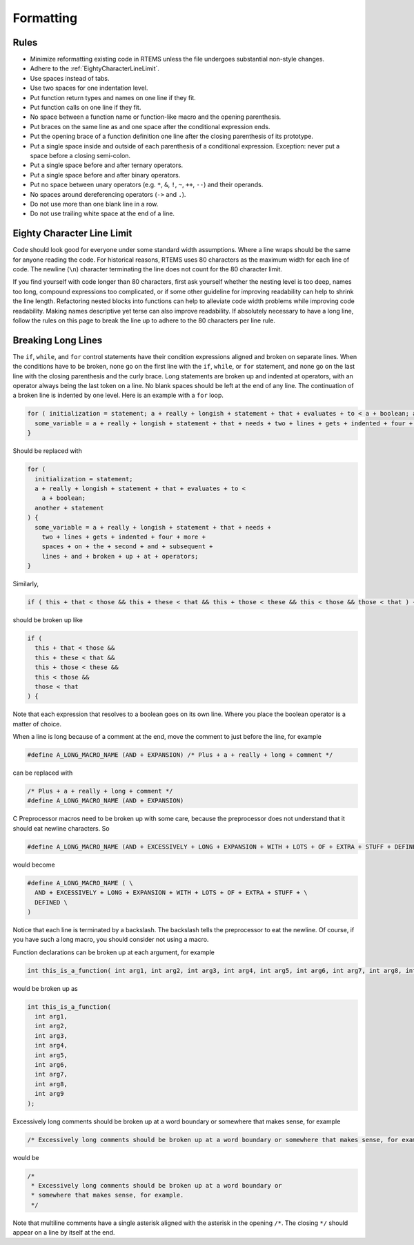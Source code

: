 .. SPDX-License-Identifier: CC-BY-SA-4.0

.. Copyright (C) 2018.
.. COMMENT: RTEMS Foundation, The RTEMS Documentation Project

Formatting
**********

Rules
-----

* Minimize reformatting existing code in RTEMS unless the file undergoes
  substantial non-style changes.

* Adhere to the :ref:`EightyCharacterLineLimit`.

* Use spaces instead of tabs.

* Use two spaces for one indentation level.

* Put function return types and names on one line if they fit.

* Put function calls on one line if they fit.

* No space between a function name or function-like macro and
  the opening parenthesis.

* Put braces on the same line as and one space after the
  conditional expression ends.

* Put the opening brace of a function definition one line after the closing
  parenthesis of its prototype.

* Put a single space inside and outside of each parenthesis of a conditional
  expression.  Exception: never put a space before a closing semi-colon.

* Put a single space before and after ternary operators.

* Put a single space before and after binary operators.

* Put no space between unary operators (e.g. ``*``, ``&``, ``!``, ``~``, ``++``, ``--``)
  and their operands.

* No spaces around dereferencing operators (``->`` and ``.``).

* Do not use more than one blank line in a row.

* Do not use trailing white space at the end of a line.

.. _EightyCharacterLineLimit:

Eighty Character Line Limit
---------------------------

Code should look good for everyone under some standard width assumptions.
Where a line wraps should be the same for anyone reading the code.  For
historical reasons, RTEMS uses 80 characters as the maximum width for each line
of code.  The newline (``\n``) character terminating the line does not count
for the 80 character limit.

If you find yourself with code longer than 80 characters, first ask yourself
whether the nesting level is too deep, names too long, compound expressions too
complicated, or if some other guideline for improving readability can help to
shrink the line length.  Refactoring nested blocks into functions can help to
alleviate code width problems while improving code readability.  Making names
descriptive yet terse can also improve readability.  If absolutely necessary to
have a long line, follow the rules on this page to break the line up to adhere
to the 80 characters per line rule.

Breaking Long Lines
-------------------

The ``if``, ``while``, and ``for`` control statements have their condition
expressions aligned and broken on separate lines.  When the conditions have to
be broken, none go on the first line with the ``if``, ``while``, or ``for``
statement, and none go on the last line with the closing parenthesis and the
curly brace.  Long statements are broken up and indented at operators, with an
operator always being the last token on a line.  No blank spaces should be left
at the end of any line.  The continuation of a broken line is indented by one
level.  Here is an example with a ``for`` loop.

.. code-block:: c

  for ( initialization = statement; a + really + longish + statement + that + evaluates + to < a + boolean; another + statement ) {
    some_variable = a + really + longish + statement + that + needs + two + lines + gets + indented + four + more + spaces + on + the + second + and + subsequent + lines + and + broken + up + at + operators;
  }

Should be replaced with

.. code-block:: c

  for (
    initialization = statement;
    a + really + longish + statement + that + evaluates + to <
      a + boolean;
    another + statement
  ) {
    some_variable = a + really + longish + statement + that + needs +
      two + lines + gets + indented + four + more +
      spaces + on + the + second + and + subsequent +
      lines + and + broken + up + at + operators;
  }

Similarly,

.. code-block:: c

  if ( this + that < those && this + these < that && this + those < these && this < those && those < that ) {

should be broken up like

.. code-block:: c

  if (
    this + that < those &&
    this + these < that &&
    this + those < these &&
    this < those &&
    those < that
  ) {

Note that each expression that resolves to a boolean goes on its own line.
Where you place the boolean operator is a matter of choice.

When a line is long because of a comment at the end, move the comment to
just before the line, for example

.. code-block:: c

  #define A_LONG_MACRO_NAME (AND + EXPANSION) /* Plus + a + really + long + comment */

can be replaced with

.. code-block:: c

  /* Plus + a + really + long + comment */
  #define A_LONG_MACRO_NAME (AND + EXPANSION)

C Preprocessor macros need to be broken up with some care, because the
preprocessor does not understand that it should eat newline characters. So

.. code-block:: c

  #define A_LONG_MACRO_NAME (AND + EXCESSIVELY + LONG + EXPANSION + WITH + LOTS + OF + EXTRA + STUFF + DEFINED)

would become

.. code-block:: c

  #define A_LONG_MACRO_NAME ( \
    AND + EXCESSIVELY + LONG + EXPANSION + WITH + LOTS + OF + EXTRA + STUFF + \
    DEFINED \
  )

Notice that each line is terminated by a backslash.
The backslash tells the preprocessor to eat the newline. Of course, if you have
such a long macro, you should consider not using a macro.

Function declarations can be broken up at each argument, for example

.. code-block:: c

  int this_is_a_function( int arg1, int arg2, int arg3, int arg4, int arg5, int arg6, int arg7, int arg8, int arg9 );

would be broken up as

.. code-block:: c

  int this_is_a_function(
    int arg1,
    int arg2,
    int arg3,
    int arg4,
    int arg5,
    int arg6,
    int arg7,
    int arg8,
    int arg9
  );

Excessively long comments should be broken up at a word boundary or somewhere
that makes sense, for example

.. code-block:: c

  /* Excessively long comments should be broken up at a word boundary or somewhere that makes sense, for example */

would be

.. code-block:: c

  /*
   * Excessively long comments should be broken up at a word boundary or
   * somewhere that makes sense, for example.
   */

Note that multiline comments have a single asterisk aligned with the asterisk
in the opening ``/*``.  The closing ``*/`` should appear on a line by itself at
the end.
